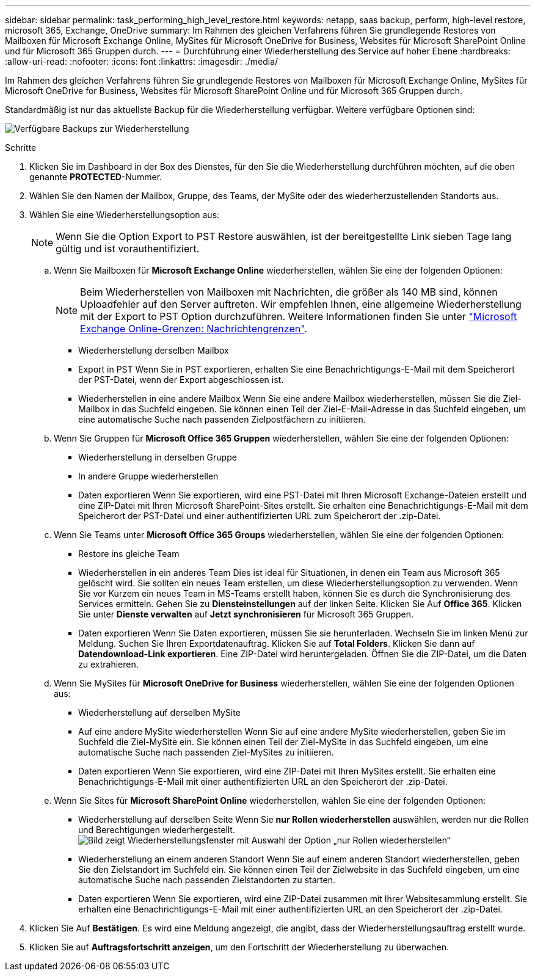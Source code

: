 ---
sidebar: sidebar 
permalink: task_performing_high_level_restore.html 
keywords: netapp, saas backup, perform, high-level restore, microsoft 365, Exchange, OneDrive 
summary: Im Rahmen des gleichen Verfahrens führen Sie grundlegende Restores von Mailboxen für Microsoft Exchange Online, MySites für Microsoft OneDrive for Business, Websites für Microsoft SharePoint Online und für Microsoft 365 Gruppen durch. 
---
= Durchführung einer Wiederherstellung des Service auf hoher Ebene
:hardbreaks:
:allow-uri-read: 
:nofooter: 
:icons: font
:linkattrs: 
:imagesdir: ./media/


[role="lead"]
Im Rahmen des gleichen Verfahrens führen Sie grundlegende Restores von Mailboxen für Microsoft Exchange Online, MySites für Microsoft OneDrive for Business, Websites für Microsoft SharePoint Online und für Microsoft 365 Gruppen durch.

Standardmäßig ist nur das aktuellste Backup für die Wiederherstellung verfügbar. Weitere verfügbare Optionen sind:

image:backup_for_restore_availability.png["Verfügbare Backups zur Wiederherstellung"]

.Schritte
. Klicken Sie im Dashboard in der Box des Dienstes, für den Sie die Wiederherstellung durchführen möchten, auf die oben genannte *PROTECTED*-Nummer.
. Wählen Sie den Namen der Mailbox, Gruppe, des Teams, der MySite oder des wiederherzustellenden Standorts aus.
. Wählen Sie eine Wiederherstellungsoption aus:
+

NOTE: Wenn Sie die Option Export to PST Restore auswählen, ist der bereitgestellte Link sieben Tage lang gültig und ist vorauthentifiziert.

+
.. Wenn Sie Mailboxen für *Microsoft Exchange Online* wiederherstellen, wählen Sie eine der folgenden Optionen:
+

NOTE: Beim Wiederherstellen von Mailboxen mit Nachrichten, die größer als 140 MB sind, können Uploadfehler auf den Server auftreten. Wir empfehlen Ihnen, eine allgemeine Wiederherstellung mit der Export to PST Option durchzuführen. Weitere Informationen finden Sie unter link:https://docs.microsoft.com/en-us/office365/servicedescriptions/exchange-online-service-description/exchange-online-limits#message-limits["Microsoft Exchange Online-Grenzen: Nachrichtengrenzen"].

+
*** Wiederherstellung derselben Mailbox
*** Export in PST Wenn Sie in PST exportieren, erhalten Sie eine Benachrichtigungs-E-Mail mit dem Speicherort der PST-Datei, wenn der Export abgeschlossen ist.
*** Wiederherstellen in eine andere Mailbox Wenn Sie eine andere Mailbox wiederherstellen, müssen Sie die Ziel-Mailbox in das Suchfeld eingeben. Sie können einen Teil der Ziel-E-Mail-Adresse in das Suchfeld eingeben, um eine automatische Suche nach passenden Zielpostfächern zu initiieren.


.. Wenn Sie Gruppen für *Microsoft Office 365 Gruppen* wiederherstellen, wählen Sie eine der folgenden Optionen:
+
*** Wiederherstellung in derselben Gruppe
*** In andere Gruppe wiederherstellen
*** Daten exportieren Wenn Sie exportieren, wird eine PST-Datei mit Ihren Microsoft Exchange-Dateien erstellt und eine ZIP-Datei mit Ihren Microsoft SharePoint-Sites erstellt. Sie erhalten eine Benachrichtigungs-E-Mail mit dem Speicherort der PST-Datei und einer authentifizierten URL zum Speicherort der .zip-Datei.


.. Wenn Sie Teams unter *Microsoft Office 365 Groups* wiederherstellen, wählen Sie eine der folgenden Optionen:
+
*** Restore ins gleiche Team
*** Wiederherstellen in ein anderes Team Dies ist ideal für Situationen, in denen ein Team aus Microsoft 365 gelöscht wird. Sie sollten ein neues Team erstellen, um diese Wiederherstellungsoption zu verwenden. Wenn Sie vor Kurzem ein neues Team in MS-Teams erstellt haben, können Sie es durch die Synchronisierung des Services ermitteln. Gehen Sie zu *Diensteinstellungen* auf der linken Seite. Klicken Sie Auf *Office 365*. Klicken Sie unter *Dienste verwalten* auf *Jetzt synchronisieren* für Microsoft 365 Gruppen.
*** Daten exportieren Wenn Sie Daten exportieren, müssen Sie sie herunterladen. Wechseln Sie im linken Menü zur Meldung. Suchen Sie Ihren Exportdatenauftrag. Klicken Sie auf *Total Folders*. Klicken Sie dann auf *Datendownload-Link exportieren*. Eine ZIP-Datei wird heruntergeladen. Öffnen Sie die ZIP-Datei, um die Daten zu extrahieren.


.. Wenn Sie MySites für *Microsoft OneDrive for Business* wiederherstellen, wählen Sie eine der folgenden Optionen aus:
+
*** Wiederherstellung auf derselben MySite
*** Auf eine andere MySite wiederherstellen Wenn Sie auf eine andere MySite wiederherstellen, geben Sie im Suchfeld die Ziel-MySite ein. Sie können einen Teil der Ziel-MySite in das Suchfeld eingeben, um eine automatische Suche nach passenden Ziel-MySites zu initiieren.
*** Daten exportieren Wenn Sie exportieren, wird eine ZIP-Datei mit Ihren MySites erstellt. Sie erhalten eine Benachrichtigungs-E-Mail mit einer authentifizierten URL an den Speicherort der .zip-Datei.


.. Wenn Sie Sites für *Microsoft SharePoint Online* wiederherstellen, wählen Sie eine der folgenden Optionen:
+
*** Wiederherstellung auf derselben Seite Wenn Sie *nur Rollen wiederherstellen* auswählen, werden nur die Rollen und Berechtigungen wiederhergestellt.image:sharepoint_restore_only_roles.png["Bild zeigt Wiederherstellungsfenster mit Auswahl der Option „nur Rollen wiederherstellen“"]
*** Wiederherstellung an einem anderen Standort Wenn Sie auf einem anderen Standort wiederherstellen, geben Sie den Zielstandort im Suchfeld ein. Sie können einen Teil der Zielwebsite in das Suchfeld eingeben, um eine automatische Suche nach passenden Zielstandorten zu starten.
*** Daten exportieren Wenn Sie exportieren, wird eine ZIP-Datei zusammen mit Ihrer Websitesammlung erstellt. Sie erhalten eine Benachrichtigungs-E-Mail mit einer authentifizierten URL an den Speicherort der .zip-Datei.




. Klicken Sie Auf *Bestätigen*. Es wird eine Meldung angezeigt, die angibt, dass der Wiederherstellungsauftrag erstellt wurde.
. Klicken Sie auf *Auftragsfortschritt anzeigen*, um den Fortschritt der Wiederherstellung zu überwachen.

